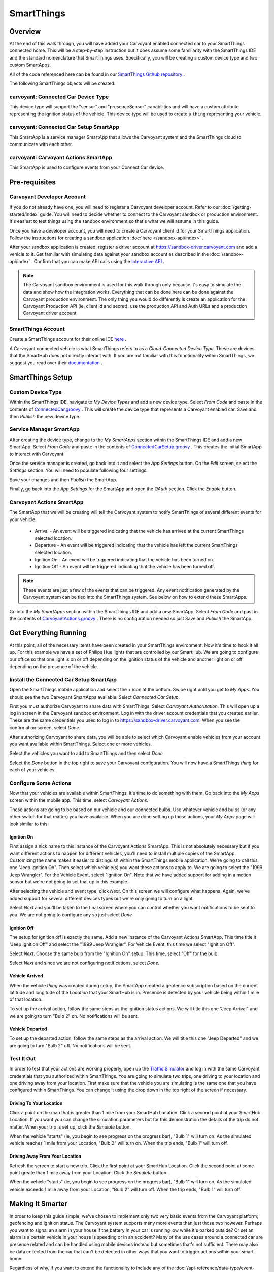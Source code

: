 SmartThings
===========

Overview
--------

At the end of this walk through, you will have added your Carvoyant enabled connected car to your SmartThings connected home. This will be a step-by-step instruction but it does assume some familiarity with the SmartThings IDE and the standard nomenclature that SmartThings uses.  Specifically, you will be creating a custom device type and two custom SmartApps.

All of the code referenced here can be found in our `SmartThings Github repository <https://github.com/carvoyant/SmartThings>`_ .

The following SmartThings objects will be created:

carvoyant: Connected Car Device Type
~~~~~~~~~~~~~~~~~~~~~~~~~~~~~~~~~~~~

This device type will support the "sensor" and "presenceSensor" capabilities and will have a custom attribute representing the ignition status of the vehicle. This device type will be used to create a ``thing`` representing your vehicle.

carvoyant: Connected Car Setup SmartApp
~~~~~~~~~~~~~~~~~~~~~~~~~~~~~~~~~~~~~~~

This SmartApp is a service manager SmartApp that allows the Carvoyant system and the SmartThings cloud to communicate with each other.

carvoyant: Carvoyant Actions SmartApp
~~~~~~~~~~~~~~~~~~~~~~~~~~~~~~~~~~~~~

This SmartApp is used to configure events from your Connect Car device.

Pre-requisites
--------------

Carvoyant Developer Account
~~~~~~~~~~~~~~~~~~~~~~~~~~~

If you do not already have one, you will need to register a Carvoyant developer account.  Refer to our :doc:`/getting-started/index` guide.  You will need to decide whether to connect to the Carvoyant sandbox or production environment. It's easiest to test things using the sandbox environment so that's what we will assume in this guide.

Once you have a developer account, you will need to create a Carvoyant client id for your SmartThings application.  Follow the instructions for creating a sandbox application :doc:`here </sandbox-api/index>` .

After your sandbox application is created, register a driver account at https://sandbox-driver.carvoyant.com and add a vehicle to it. Get familiar with simulating data against your sandbox account as described in the :doc:`/sandbox-api/index` . Confirm that you can make API calls using the `Interactive API <https://developer.carvoyant.com/io-docs>`_ .

.. note::

   The Carvoyant sandbox environment is used for this walk through only because it's easy to simulate the data and show how the integration works. Everything that can be done here can be done against the Carvoyant production environment.  The only thing you would do differently is create an application for the Carvoyant Production API (ie, client id and secret), use the production API and Auth URLs and a production Carvoyant driver account.

SmartThings Account
~~~~~~~~~~~~~~~~~~~

Create a SmartThings account for their online IDE `here <https://graph.api.smartthings.com/>`_ .

A Carvoyant connected vehicle is what SmartThings refers to as a *Cloud-Connected Device Type*. These are devices that the SmartHub does not directly interact with. If you are not familiar with this functionality within SmartThings, we suggest you read over their `documentation <http://docs.smartthings.com/en/latest/cloud-and-lan-connected-device-types-developers-guide/building-cloud-connected-device-types/index.html>`_ .

SmartThings Setup
-----------------

Custom Device Type
~~~~~~~~~~~~~~~~~~

Within the SmartThings IDE, navigate to *My Device Types* and add a new device type. Select *From Code* and paste in the contents of `ConnectedCar.groovy <https://github.com/carvoyant/SmartThings/blob/master/ConnectedCar.groovy>`_ .  This will create the device type that represents a Carvoyant enabled car. Save and then *Publish* the new device type.

Service Manager SmartApp
~~~~~~~~~~~~~~~~~~~~~~~~

After creating the device type, change to the *My SmartApps* section within the SmartThings IDE and add a new SmartApp. Select *From Code* and paste in the contents of `ConnectedCarSetup.groovy <https://github.com/carvoyant/SmartThings/blob/master/ConnectedCarSetup.groovy>`_ .  This creates the initial SmartApp to interact with Carvoyant.

Once the service manager is created, go back into it and select the *App Settings* button.  On the *Edit* screen, select the *Settings* section.  You will need to populate following four settings:

+-------------------+----------------------------------------------------------------------------------------+
| Name              | Value                                                                                  |
+===================+========================================================================================+
| carvoyantApiUrl   | The Carvoyant API URL.                                                                 |
|                   | * Sandbox: ``https://sandbox-api.carvoyant.com/sandbox``                                 |
|                   | * Production: ``https://api.carvoyant.com/v1/api``                                       |
+-------------------+----------------------------------------------------------------------------------------+
| carvoyantAuthUrl  | The Carvoyant Authorization URL.                                                       |
|                   | * Sandbox: ``https://sandbox-auth.carvoyant.com``                                        |
|                   | * Production: ``https://auth.carvoyant.com``                                             |
+-------------------+----------------------------------------------------------------------------------------+
| carvoyantTokenUrl | The Carvoyant Token URL.                                                               |
|                   | * Sandbox: ``https://sandbox-api.carvoyant.com/oauth/token``                             |
|                   | * Production: ``https://api.carvoyant.com/oauth/token``                                  |
+-------------------+----------------------------------------------------------------------------------------+
| carvoyantClientId | This is the Client Id for the Carvoyant Sandbox Application that you created.          |
+-------------------+----------------------------------------------------------------------------------------+
| carvoyantSecret   | This is the Secret for the specified Client Id.                                        |
+-------------------+----------------------------------------------------------------------------------------+

Save your changes and then *Publish* the SmartApp.

Finally, go back into the *App Settings* for the SmartApp and open the *OAuth* section.  Click the *Enable* button.

Carvoyant Actions SmartApp
~~~~~~~~~~~~~~~~~~~~~~~~~~

The SmartApp that we will be creating will tell the Carvoyant system to notify SmartThings of several different events for your vehicle:

   * Arrival - An event will be triggered indicating that the vehicle has arrived at the current SmartThings selected location.
   * Departure - An event will be triggered indicating that the vehicle has left the current SmartThings selected location.
   * Ignition On - An event will be triggered indicating that the vehicle has been turned on.
   * Ignition Off - An event will be triggered indicating that the vehicle has been turned off.

.. note::

   These events are just a few of the events that can be triggered.  Any event notification generated by the Carvoyant system can be tied into the SmartThings system.  See below on how to extend these SmartApps.

Go into the *My SmartApps* section within the SmartThings IDE and add a new SmartApp. Select *From Code* and past in the contents of `CarvoyantActions.groovy <https://github.com/carvoyant/SmartThings/blob/master/CarvoyantActions.groovy>`_ . There is no configuration needed so just Save and *Publish* the SmartApp.

Get Everything Running
----------------------

At this point, all of the necessary items have been created in your SmartThings environment. Now it's time to hook it all up.  For this example we have a set of Philips Hue lights that are controlled by our SmartHub. We are going to configure our office so that one light is on or off depending on the ignition status of the vehicle and another light on or off depending on the presence of the vehicle.

Install the Connected Car Setup SmartApp
~~~~~~~~~~~~~~~~~~~~~~~~~~~~~~~~~~~~~~~~

Open the SmartThings mobile application and select the + icon at the bottom. Swipe right until you get to *My Apps*. You should see the two Carvoyant SmartApps available. Select *Connected Car Setup*.

.. image:: smartthings_carvoyant_myapps_add.png
   :scale: 25 %
   :align: center

First you must authorize Carvoyant to share data with SmartThings.  Select *Carvoyant Authorization*. This will open up a log in screen in the Carvoyant sandbox environment.  Log in with the driver account credentials that you created earlier. These are the same credentials you used to log in to https://sandbox-driver.carvoyant.com. When you see the confirmation screen, select *Done*.

.. image:: smartthings_carvoyant_setup_1.png
   :scale: 20 %

.. image:: smartthings_carvoyant_setup_2.png
   :scale: 20 %

.. image:: smartthings_carvoyant_setup_3.png
   :scale: 20 %

After authorizing Carvoyant to share data, you will be able to select which Carvoyant enable vehicles from your account you want available within SmartThings.  Select one or more vehicles.

.. image:: smartthings_carvoyant_setup_4.png
   :scale: 25 %
   :align: center
   
Select the vehicles you want to add to SmartThings and then select *Done*

.. image:: smartthings_carvoyant_setup_5.png
   :scale: 25 %
   :align: center

Select the *Done* button in the top right to save your Carvoyant configuration. You will now have a SmartThings *thing* for each of your vehicles.

Configure Some Actions
~~~~~~~~~~~~~~~~~~~~~~

Now that your vehicles are available within SmartThings, it's time to do something with them.  Go back into the *My Apps* screen within the mobile app.  This time, select *Carvoyant Actions*.

These actions are going to be based on our vehicle and our connected bulbs.  Use whatever vehicle and bulbs (or any other switch for that matter) you have available. When you are done setting up these actions, your *My Apps* page will look similar to this:

.. image:: smartthings_carvoyant_myapps_installed.png
   :scale: 25 %
   :align: center

Ignition On
^^^^^^^^^^^

First assign a nick name to this instance of the Carvoyant Actions SmartApp.  This is not absolutely necessary but if you want different actions to happen for different vehicles, you'll need to install multiple copies of the SmartApp. Customizing the name makes it easier to distinguish within the SmartThings mobile application. We're going to call this one "Jeep Ignition On". Then select which vehicle(s) you want these actions to apply to. We are going to select the "1999 Jeep Wrangler". For the Vehicle Event, select "Ignition On".  Note that we have added support for adding in a motion sensor but we're not going to set that up in this example.

.. image:: smartthings_carvoyant_ignitionon_1.png
   :scale: 25 %
   :align: center

After selecting the vehicle and event type, click *Next*.  On this screen we will configure what happens. Again, we've added support for several different devices types but we're only going to turn on a light.

.. image:: smartthings_carvoyant_ignitionon_2.png
   :scale: 25 %
   :align: center

Select *Next* and you'll be taken to the final screen where you can control whether you want notifications to be sent to you.  We are not going to configure any so just select *Done*

.. image:: smartthings_carvoyant_ignitionon_3.png
   :scale: 25 %
   :align: center

Ignition Off
^^^^^^^^^^^^

The setup for ignition off is exactly the same.  Add a new instance of the Carvoyant Actions SmartApp.  This time title it "Jeep Ignition Off" and select the "1999 Jeep Wrangler". For Vehicle Event, this time we select "Ignition Off".

.. image:: smartthings_carvoyant_ignitionoff_1.png
   :scale: 25 %
   :align: center

Select *Next*.  Choose the same bulb from the "Ignition On" setup.  This time, select "Off" for the bulb.

.. image:: smartthings_carvoyant_ignitionoff_2.png
   :scale: 25 %
   :align: center

Select *Next* and since we are not configuring notifications, select *Done*.

Vehicle Arrived
^^^^^^^^^^^^^^^

When the vehicle *thing* was created during setup, the SmartApp created a geofence subscription based on the current latitude and longitude of the *Location* that your SmartHub is in. Presence is detected by your vehicle being within 1 mile of that location.

To set up the arrival action, follow the same steps as the ignition status actions.  We will title this one "Jeep Arrival" and we are going to turn "Bulb 2" on.  No notifications will be sent.

.. image:: smartthings_carvoyant_arrival_1.png
   :scale: 25 %

.. image:: smartthings_carvoyant_arrival_2.png
   :scale: 25 %

Vehicle Departed
^^^^^^^^^^^^^^^^

To set up the departed action, follow the same steps as the arrival action.  We will title this one "Jeep Departed" and we are going to turn "Bulb 2" off.  No notifications will be sent.

.. image:: smartthings_carvoyant_departure_1.png
   :scale: 25 %

.. image:: smartthings_carvoyant_departure_2.png
   :scale: 25 %

Test It Out
~~~~~~~~~~~

In order to test that your actions are working properly, open up the `Traffic Simulator <https://sandbox-simulator.carvoyant.com>`_ and log in with the same Carvoyant credentials that you authorized within SmartThings.  You are going to simulate two trips, one driving to your location and one driving away from your location. First make sure that the vehicle you are simulating is the same one that you have configured within SmartThings.  You can change it using the drop down in the top right of the screen if necessary.

Driving To Your Location
^^^^^^^^^^^^^^^^^^^^^^^^

Click a point on the map that is greater than 1 mile from your SmartHub Location. Click a second point at your SmartHub Location.  If you want you can change the simulation parameters but for this demonstration the details of the trip do not matter. When your trip is set up, click the *Simulate* button.

When the vehicle "starts" (ie, you begin to see progress on the progress bar), "Bulb 1" will turn on.  As the simulated vehicle reaches 1 mile from your Location, "Bulb 2" will turn on.  When the trip ends, "Bulb 1" will turn off.

Driving Away From Your Location
^^^^^^^^^^^^^^^^^^^^^^^^^^^^^^^

Refresh the screen to start a new trip.  Click the first point at your SmartHub Location. Click the second point at some point greate than 1 mile away from your Location. Click the *Simulate* button.

When the vehicle "starts" (ie, you begin to see progress on the progress bar), "Bulb 1" will turn on.  As the simulated vehicle exceeds 1 mile away from your Location, "Bulb 2" will turn off.  When the trip ends, "Bulb 1" will turn off.

Making It Smarter
-----------------

In order to keep this guide simple, we've chosen to implement only two very basic events from the Carvoyant platform; geofencing and ignition status. The Carvoyant system supports many more events than just those two however. Perhaps you want to signal an alarm in your house if the battery in your car is running low while it's parked outside? Or set an alarm is a certain vehicle in your house is speeding or in an accident? Many of the use cases around a connected car are presence related and can be handled using mobile devices instead but sometimes that's not sufficient. There may also be data collected from the car that can't be detected in other ways that you want to trigger actions within your smart home.

Regardless of why, if you want to extend the functionality to include any of the :doc:`/api-reference/data-type/event-type` notifications that we support, here's how you do it. This expects you to be a lot more familiar with both SmartThings and Carvoyant development than the above guide.

First you need to decide what data it is that you are going to receive from Carvoyant and decide how to store it. You may need to add a *capability* to the *Connected Car Device Type*. Or perhaps simply adding an additional attribue is enough. For ignitionStatus we added a new *attribute*.

Next, decide where to create the Carvoyant event subscriptions.  The geofence and ignition status subscriptions are created within the service manager SmartApp when the vehicle is created. You can create them there if you like. The other alternative is to have the Carvoyant Action SmartApp manage the subscription creation and deletion.  In either case, you'll use the service manager SmartApp to make an API call to Carvoyant with the subscription.

When a notification is generated from Carvoyant for a subscription, it needs a URL to post to. Update the service manager SmartApp and add a new web service mapping. Follow the same pattern that you see for the others. You'll add a method that gets called that will update the attribute on the connected car device.

Now that SmartThings is receiving the events, you'll need to integrate them with your other *things*. You could enhance the *Carvoyant Actions* SmartApp to support the new functionality or you could write your own SmartApp.  The choice is up to you!


Now go have fun connecting your car to the rest of your life!
